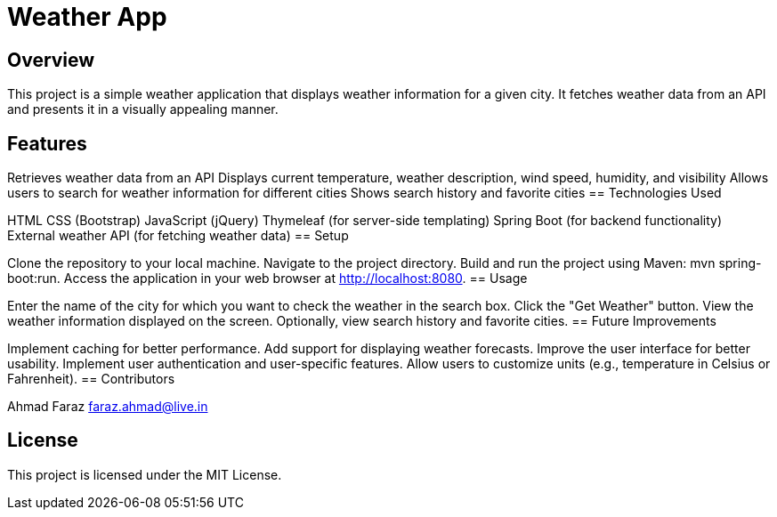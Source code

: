 = Weather App

== Overview
This project is a simple weather application that displays weather information for a given city. It fetches weather data from an API and presents it in a visually appealing manner.

== Features

Retrieves weather data from an API
Displays current temperature, weather description, wind speed, humidity, and visibility
Allows users to search for weather information for different cities
Shows search history and favorite cities
== Technologies Used

HTML
CSS (Bootstrap)
JavaScript (jQuery)
Thymeleaf (for server-side templating)
Spring Boot (for backend functionality)
External weather API (for fetching weather data)
== Setup

Clone the repository to your local machine.
Navigate to the project directory.
Build and run the project using Maven: mvn spring-boot:run.
Access the application in your web browser at http://localhost:8080.
== Usage

Enter the name of the city for which you want to check the weather in the search box.
Click the "Get Weather" button.
View the weather information displayed on the screen.
Optionally, view search history and favorite cities.
== Future Improvements

Implement caching for better performance.
Add support for displaying weather forecasts.
Improve the user interface for better usability.
Implement user authentication and user-specific features.
Allow users to customize units (e.g., temperature in Celsius or Fahrenheit).
== Contributors

Ahmad Faraz
faraz.ahmad@live.in

== License
This project is licensed under the MIT License.
